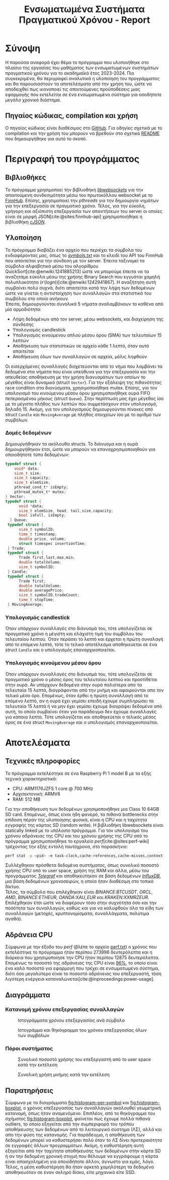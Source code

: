#+title: Ενσωματωμένα Συστήματα Πραγματικού Χρόνου - Report
#+author:
#+latex_header_extra: \input{~/.doom.d/fancyLatexTemplate.tex}
#+STARTUP:inline-images
#+STARTUP:latexpreview
#+OPTIONS: toc:nil date:nil ^:{}
#+BIBLIOGRAPHY: bibliography.bib
#+cite_export: biblatex ieee
#+export_file_name: report

* Σύνοψη
Η παρούσα αναφορά έχει θέμα το πρόγραμμα που υλοποιήθηκε στο πλαίσιο της εργασίας του μαθήματος των ενσωματωμένων συστημάτων πραγματικού χρόνου για το ακαδημαϊκό έτος 2023-2024. Πιο συγκεκριμένα, θα περιγραφεί αναλυτικά η υλοποίηση του προγράμματος και θα παρουσιαστούν τα αποτελέσματα από την χρήση του, ώστε να αποδειχθεί πως ικανοποιεί τις απαιτούμενες προϋποθέσεις μιας εφαρμογής που εκτελείται σε ένα ενσωματωμένο σύστημα για οσοδήποτε μεγάλο χρονικό διάστημα.
** Πηγαίος κώδικας, compilation και χρήση
Ο πηγαίος κώδικας είναι διαθέσιμος στο [[https://github.com/thetonk/tradestats][GitHub]]. Για οδηγίες σχετικά με το compilation και την χρήση του μπορούν να βρεθούν στο σχετικό [[https://github.com/thetonk/tradestats/blob/main/README.md][README]] που δημιουργήθηκε για αυτό το σκοπό.
* Περιγραφή του προγράμματος
** Βιβλιοθήκες
Το πρόγραμμα χρησιμοποεί την βιβλιοθήκη [[https://libwebsockets.org/][/libwebsockets/]] για την απαιτούμενη συνδεσιμότητα μέσω του πρωτοκόλλου websocket με το [[https://finnhub.io][FinnHub]]. Επίσης, χρησιμοποιεί την /pthreads/ για την δημιουργία νημάτων για την επεξεργασία σε πραγματικό χρόνο. Τέλος, για την εύκολη, γρήγορη και αξιόπιστη επεξεργασία των απαντήσεων του server οι οποίες είναι σε μορφή JSON[cite:@sites:finnhub-api] χρησιμοποιήθηκε η βιβλιοθήκη [[https://github.com/DaveGamble/cJSON][/cJSON/]].
** Υλοποίηση
Το πρόγραμμα διαβάζει ένα αρχείο που περιέχει τα σύμβολα του ενδιαφέροντας μας, όπως το /[[https://github.com/thetonk/tradestats/blob/main/symbols.txt][symbols.txt]]/ και το κλειδί του API του FinnHub που απαιτείται για την σύνδεση με τον server. Έπειτα ταξινομεί τα σύμβολα αλφαβητικά μέσω του αλγορίθμου QuickSort[cite:@enwiki:1241885213] ώστε να μπορούμε έπειτα να τα αναζητάμε εύκολα μέσω της χρήσης Binary Search που εγγυάται χαμηλή πολυπλοκότητα ($\mathcal{O}(logn)$)[cite:@enwiki:1242941867]. Η αναζήτηση αυτή συμβαίνει πολύ συχνά, διότι απαιτείται κατά την λήψη των δεδομένων ώστε να γίνεται η αντιστοίχηση των συναλλαγών στα στατιστικά του συμβόλου στο οποίο ανήκουν.\\

Έπειτα, δημιουργούνται συνολικά 5 νήματα αναλαμβάνουν το καθένα από μία αρμοδιότητα:
- Λήψη δεδομένων από τον server, μέσω websockets, και διαχείρηση της σύνδεσης
- Υπολογισμός candlestick
- Υπολογισμός κινούμενου απλού μέσου όρου (SMA) των τελευταίων 15 λεπτών
- Αποθήκευση των στατιστικών σε αρχείο κάθε 1 λεπτό, όταν αυτό απαιτείται
- Αποθήκευση όλων των συναλλαγών σε αρχεία, μόλις ληφθούν

Οι εισερχόμενες συναλλαγές διοχετεύονται από το νήμα που λαμβάνει τα δεδομένα στα νήματα που είναι υπεύθυνα για την επεξεργασία και την απευθείας αποθήκευση με την χρήση διανυσμάτων των οποίων το μέγεθος είναι δυναμικό (struct ~Vector~). Για την εξάλειψη της πιθανότητας race condition στα διανύσματα, χρησιμοποιήθηκε mutex. Επίσης, για τον υπολογισμό του κινούμενου μέσου όρου χρησιμοποιήθηκε ουρά FIFO πεπερασμένου μήκους (struct ~Queue~). Στην περίπτωση μας έχει μέγεθος ίσο με το μέγιστο πλήθος των λεπτών που συμμετάσχουν στον υπολογισμό, δηλαδή 15. Ακόμη, για τον υπολογισμούς δημιουργούνται πίνακες από struct ~Candle~ και ~MovingAverage~ με πλήθος στοιχείων ίσο με το αριθμό των συμβόλων.

\warningbox{Να σημειωθεί ότι μερικές φορές το FinnHub έχει παρατηρηθεί πως αποστέλλει δεδομένα παλιότερων λεπτών και όχι του τρεχούμενου. Τα δεδομένα που αναφέρονται σε παλιότερα λεπτά επιλέχθηκε στην παρούσα υλοποίηση να αγνοηθούν.}

*** Δομές δεδομένων
Δημιουργήθηκαν τα ακόλουθα structs. Το διάνυσμα και η ουρά δημιουργήθηκαν έτσι, ώστε να μπορούν να επαναχρησιμοποιηθούν για οποιοδήποτε τύπο δεδομένων:
#+BEGIN_SRC c
  typedef struct {
      void* data;
      size_t size;
      size_t capacity;
      size_t elemSize;
      pthread_cond_t* isEmpty;
      pthread_mutex_t* mutex;
  } Vector;
  typedef struct {
        void *data;
        size_t elemSize, head, tail,size,capacity;
        bool isFull, isEmpty;
    } Queue;
   typedef struct {
      	size_t symbolID;
      	time_t timestamp;
      	double price, volume;
      	struct timespec insertionTime;
   } Trade;
   typedef struct {
      	Trade first,last,max,min;
      	double totalVolume;
      	size_t symbolID;
   } Candle;
   typedef struct {
      	Trade first;
      	double totalVolume;
      	double averagePrice;
      	size_t symbolID,tradeCount;
      	time_t stopTime;
   } MovingAverage;
#+END_SRC

*** Υπολογισμός candlestick
Όταν υπάρχουν συναλλαγές στο διάνυσμά του, τότε υπολογίζεται σε πραγματικό χρόνο η μέγιστη και ελάχιστη τιμή του συμβόλου του τελευταίου λεπτού. Όταν περάσει το λεπτό και έρχεται η πρώτη συναλαγή από το επόμενο λεπτό, τότε το τελικό αποτέλεσμα αποθηκεύεται σε ένα struct ~Candle~ και ο υπολογισμός επαναρχικοποιείται.
\pagebreak

*** Υπολογισμός κινούμενου μέσου όρου
Όταν υπάρχουν συναλλαγές στο διάνυσμά του, τότε υπολογίζεται σε πραγματικό χρόνο ο μέσος όρος του τελευταίου λεπτού και προστίθεται στην ουρά. Αν υπάρχουν δεδομένα στην ουρά παλιότερα απο τα τελευταία 15 λεπτά, διαγράφονται από την μνήμη και αφαιρούνται απο τον τελικό μέσο όρο. Επομένως, όταν έρθει η πρώτη συναλλαγή από το επόμενο λεπτό, αν η ουρά έχει γεμίσει επειδή έχουμε συμπληρώσει τα τελευταία 15 λεπτά ή να μην έχει γεμίσει έχουμε διαγράψει δεδομένα από αυτή, το οποίο συμβαίνει όταν για παράδειγμα δεν έχουμε συναλλαγές για κάποια λεπτά. Τότε υπολογίζεται και αποθηκεύεται ο τελικός μέσος όρος σε ένα struct ~MovingAverage~ και ο υπολογισμός επαναρχικοποιείται.

\notebox{Σε περίπτωση που έχουμε μπει στο επόμενο λεπτό, δεν έχουν έρθει συναλλαγές ακόμα του επόμενου λεπτού, και το νήμα που αποθηκεύει τα στατιστικά πρέπει να ξεκινήσει να ανανεώνει τα αρχεία, τότε χρησιμοποιούνται τα τελευταία στατιστικά, όταν είναι αυτό δυνατό. Για να μειωθεί η πιθανότητα να συμβεί αυτό και να έχουμε ακριβέστερη και πληρέστερη πληροφορία, το νήμα δίνει μια "περίοδο χάριτος" 15 δευτερολέπτων πριν ξεκινήσει την ανανέωση των αρχείων.}

* Αποτελέσματα
** Τεχνικές πληροφορίες
Το πρόγραμμα εκτελέστηκε σε ένα Raspberry Pi 1 model B με τα εξής τεχνικά χαρακτηριστικά:
- CPU: ARM1176JZFS 1 core @ 700 MHz
- Αρχιτεκτονική: ARMV6
- RAM: 512 MB

Για την αποθήκευση των δεδομένων χρησιμοποιήθηκε μια Class 10 64GB SD card. Επομένως, όπως είναι ήδη φανερό, τα πιθανά bottlenecks στην επίδοση πέραν της υλοποίησης φυσικά, είναι η CPU και η ταχύτητα εγγραφής της κάρτας SD (random write). Η βιβλιοθήκη libwebsockets είναι statically linked με το υπόλοιπο πρόγραμμα. Για τον υπολογισμό του χρόνου αδράνειας της CPU και του χρόνου χρήσης της CPU από το πρόγραμμα χρησιμοποιήθηκε το εργαλείο /perf/[cite:@sites:perf-wiki] τρέχοντας την εξής εντολή ταυτόχρονα, στο παρασκήνιο:

#+begin_src bash
perf stat -p <pid> -e task-clock,cache-references,cache-misses,context-switches,branch-misses,branches -o perf.txt
#+end_src


Συλλέχθηκαν πρόσθετα δεδομένα συστήματος, όπως συνολικό ποσοστό χρήσης CPU από το user space, χρήση της RAM και άλλα, μέσω του προγράμματος [[https://www.influxdata.com/time-series-platform/telegraf/][/Telegraf/]] και αποθηκεύτηκαν σε βάση δεδομένων [[https://www.influxdata.com][/InfluxDB/]], μια βάση δεδομένων χρονοσειρών, η οποία ήταν διαθέσιμη στο τοπικό δίκτυο. \\

Τέλος, τα σύμβολα που επιλέχθηκαν είναι /BINANCE:BTCUSDT/, /ORCL/, /AMD/, /BINANCE:ETHEUR/, /OANDA:XAU_EUR/ και /KRAKEN:XXMRZEUR/. Επιλέχθηκαν έτσι ώστε να διαφέρουν τόσο στην συχνότητα όσο και την ποσότητα των συναλλαγών, καθώς και για να καλυφθούν όλα τα είδη των συναλλαγών (μετοχές, κρυπτονομίσματα, συναλλάγματα, πολύτιμα αγαθά).

\pagebreak
** Αδράνεια CPU
Σύμφωνα με την έξοδο του /perf/ (βλέπε το αρχείο [[https://github.com/thetonk/tradestats/blob/main/report/perf.txt][perf.txt]]) ο χρόνος που εκτελέστηκε το πρόγραμμα ήταν περίπου 273996 δευτερόλεπτα και η διάρκεια που χρησιμοποίησε την CPU ήταν περίπου 12875 δευτερόλεπτα. Επομένως το ποσοστό της αδράνειας της CPU είναι _96%_, το οποίο είναι ένα καλό ποσοστό για εφαρμογή που τρέχει σε ενσωματωμένο σύστημα, διότι όσο μεγαλύτερο είναι το ποσοστό αδράνειας του επεξεργαστή, τόση λιγότερη ενέργεια καταναλώνεται[cite:@inproceedings:power-usage].

** Διαγράμματα
*** Κατανομή χρόνου επεξεργασίας συναλλαγών
#+ATTR_LATEX: :float nil :width 0.95\linewidth
#+CAPTION: Ιστογράμματα χρόνου επεξεργασίας ανά σύμβολο
#+NAME: fig:histogram-per-symbol
[[./images/histogram-per-symbol.png]]

#+ATTR_LATEX: :float nil :width 0.5\linewidth
#+NAME: fig:histogram-boxplot
#+CAPTION: Ιστογράμμα και θηκόγραμμα του χρόνου επεξεργασίας όλων των συμβόλων
[[./images/histogram-boxplot.png]]

*** Πόροι συστήματος
#+ATTR_LATEX: :float nil :width 0.7\linewidth
#+CAPTION: Συνολικό ποσοστό χρήσης του επεξεργαστή από το user space κατά την εκτέλεση
#+NAME: fig:cpu
[[./images/cpu-usage.png]]

#+ATTR_LATEX: :float nil :width 0.7\linewidth
#+CAPTION: Συνολική χρήση μνήμης κατά την εκτέλεση
#+NAME: fig:mem
[[./images/memory-usage.png]]

** Παρατηρήσεις
Σύμφωνα με τα διαγράμματα [[fig:histogram-per-symbol]] και [[fig:histogram-boxplot]], ο χρόνος επεξεργασίας των συναλλαγών ακολουθεί γεωμετρική κατανομή, όπως ήταν αναμενόμενο. Επιπλέον, από το θηκόγραμμα του σχήματος [[fig:histogram-boxplot]], φαίνεται πως έχουμε πολλά πιθανά outliers, το οποίο εξηγείται από την συμπεριφορά του τρόπου αποθήκευσης των δεδομένων από το λειτουργικό σύστημα (ΛΣ), αλλά και απο την φύση της κατανομής. Για παράδειγμα, η αποθήκευση των δεδομένων μπορεί να καθυστερήσει πολύ όταν το ΛΣ δίνει προτεραιότητα σε εγγραφές άλλων προγραμμάτων. Ακόμη, η καθυστέρηση αυτή εξηγείται από την ταχύτητα αποθήκευσης των δεδομένων στην κάρτα SD ή αν την δεδομένη χρονική στιγμή που θέλουμε να εγγράψουμε η κάρτα είναι απασχολημένη για οποιοδήποτε άλλον, άγνωστο για εμάς, λόγο. Τέλος, η μέση καθυστέρηση θα ήταν αρκετά χαμηλότερη τα δεδομένα αποθηκευόταν σε έναν σκληρό δίσκο, είτε μηχανικό είτε SSD.

#+PRINT_BIBLIOGRAPHY: :heading bibnumbered
